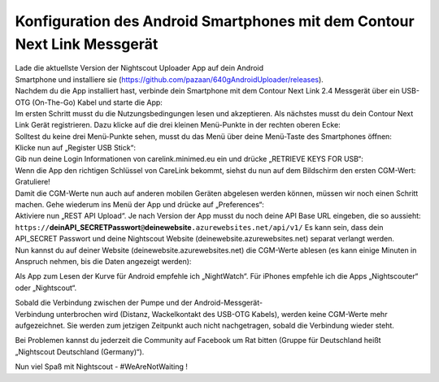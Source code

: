 Konfiguration des Android Smartphones mit dem Contour Next Link Messgerät
=========================================================================

| Lade die aktuellste Version der Nightscout Uploader App auf dein
  Android
| Smartphone und installiere sie
  (https://github.com/pazaan/640gAndroidUploader/releases).

| Nachdem du die App installiert hast, verbinde dein Smartphone mit dem
  Contour Next Link 2.4 Messgerät über ein USB-OTG (On-The-Go) Kabel und
  starte die App:
| |OTG|
| |Setup|

| Im ersten Schritt musst du die Nutzungsbedingungen lesen und
  akzeptieren. Als nächstes musst du dein Contour Next Link Gerät
  registrieren. Dazu klicke auf die drei kleinen Menü-Punkte in der
  rechten oberen Ecke:
| |Menu1|

| Solltest du keine drei Menü-Punkte sehen, musst du das Menü über deine
  Menü-Taste des Smartphones öffnen:
| |Menu2|

| Klicke nun auf „Register USB Stick“:
| |USBStick|

| Gib nun deine Login Informationen von carelink.minimed.eu ein und
  drücke „RETRIEVE KEYS FOR USB“:
| |Keys|

| Wenn die App den richtigen Schlüssel von CareLink bekommt, siehst du
  nun auf dem Bildschirm den ersten CGM-Wert: Gratuliere!
| |CGM|

| Damit die CGM-Werte nun auch auf anderen mobilen Geräten abgelesen
  werden können, müssen wir noch einen Schritt machen. Gehe wiederum ins
  Menü der App und drücke auf „Preferences“:
| |Preferences|

| Aktiviere nun „REST API Upload“. Je nach Version der App musst du noch
  deine API Base URL eingeben, die so aussieht:
| ``https://``\ **deinAPI\_SECRETPasswort**\ ``@``\ **deinewebsite**\ ``.azurewebsites.net/api/v1/``
  Es kann sein, dass dein API\_SECRET Passwort und deine Nightscout
  Website (deinewebsite.azurewebsites.net) separat verlangt werden.
| |API|

| Nun kannst du auf deiner Website (deinewebsite.azurewebsites.net) die
  CGM-Werte ablesen (es kann einige Minuten in Anspruch nehmen, bis die
  Daten angezeigt werden):
| |Nightscout|

Als App zum Lesen der Kurve für Android empfehle ich „NightWatch“. Für
iPhones empfehle ich die Apps „Nightscouter“ oder „Nightscout“.

| Sobald die Verbindung zwischen der Pumpe und der Android-Messgerät-
| Verbindung unterbrochen wird (Distanz, Wackelkontakt des USB-OTG
  Kabels), werden keine CGM-Werte mehr aufgezeichnet. Sie werden zum
  jetzigen Zeitpunkt auch nicht nachgetragen, sobald die Verbindung
  wieder steht.

Bei Problemen kannst du jederzeit die Community auf Facebook um Rat
bitten (Gruppe für Deutschland heißt „Nightscout Deutschland
(Germany)“).

Nun viel Spaß mit Nightscout - #WeAreNotWaiting !

.. |OTG| image:: ../../images/640g/app1.jpg
.. |Setup| image:: ../../images/640g/app2.jpg
.. |Menu1| image:: ../../images/640g/app3.jpg
.. |Menu2| image:: ../../images/640g/app4.jpg
.. |USBStick| image:: ../../images/640g/app5.jpg
.. |Keys| image:: ../../images/640g/app6.jpg
.. |CGM| image:: ../../images/640g/app7.jpg
.. |Preferences| image:: ../../images/640g/app8.jpg
.. |API| image:: ../../images/640g/app9.jpg
.. |Nightscout| image:: ../../images/640g/app10.jpg

